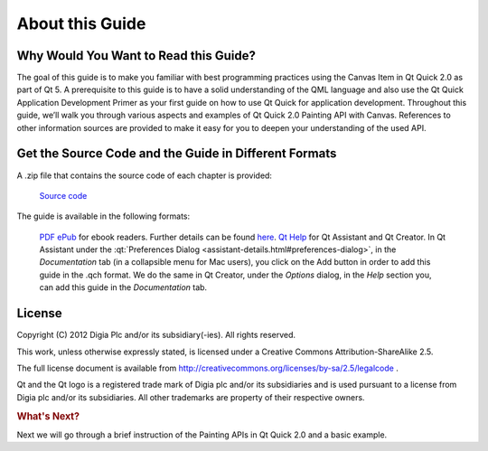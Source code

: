 ..
    ---------------------------------------------------------------------------
    Copyright (C) 2012 Digia Plc and/or its subsidiary(-ies).
    All rights reserved.
    This work, unless otherwise expressly stated, is licensed under a
    Creative Commons Attribution-ShareAlike 2.5.
    The full license document is available from
    http://creativecommons.org/licenses/by-sa/2.5/legalcode .
    ---------------------------------------------------------------------------


About this Guide
================

Why Would You Want to Read this Guide?
--------------------------------------

The goal of this guide is to make you familiar with best programming practices using the Canvas Item in Qt Quick 2.0 as part of Qt 5.
A prerequisite to this guide is to have a solid understanding of the QML language and also use the Qt Quick Application Development Primer as your first guide on how to use Qt Quick for application development. Throughout this guide, we’ll walk you through various aspects and examples of Qt Quick 2.0 Painting API with Canvas. References to other information sources are provided to make it easy for you to deepen your understanding of the used API.

.. _get-desktop-source-code:

Get the Source Code and the Guide in Different Formats
------------------------------------------------------

.. Todo: Change the download links

A .zip file that contains the source code of each chapter is provided:

     `Source code <http://get.qt.nokia.com/developerguides/canvastutorial/canvasexample_src.zip>`_

The guide is available in the following formats:

     `PDF <http://get.qt.nokia.com/developerguides/canvastutorial/QtQuickCanvasTutorial.pdf>`_
     `ePub <http://get.qt.nokia.com/developerguides/canvastutorial/QtQuickCanvasTutorial.epub>`_ for ebook readers. Further details can be found `here <http://en.wikipedia.org/wiki/EPUB#Software_reading_systems>`_.
     `Qt Help <http://get.qt.nokia.com/developerguides/canvastutorial/QtQuickCanvasTutorial.qch>`_ for Qt Assistant and Qt Creator. In Qt Assistant under the :qt:`Preferences Dialog <assistant-details.html#preferences-dialog>`, in the `Documentation` tab (in a collapsible menu for Mac users), you click on the Add button in order to add this guide in the .qch format. We do the same in Qt Creator, under the `Options` dialog, in the `Help` section you, can add this guide in the `Documentation` tab.


License
-------

Copyright (C) 2012 Digia Plc and/or its subsidiary(-ies).
All rights reserved.

This work, unless otherwise expressly stated, is licensed under a Creative Commons Attribution-ShareAlike 2.5.

The full license document is available from http://creativecommons.org/licenses/by-sa/2.5/legalcode .

Qt and the Qt logo is a registered trade mark of Digia plc and/or its subsidiaries and is used pursuant to a license from Digia plc and/or its subsidiaries. All other trademarks are property of their respective owners.

.. rubric:: What's Next?

Next we will go through a brief instruction of the Painting APIs in Qt Quick 2.0 and a basic example.
